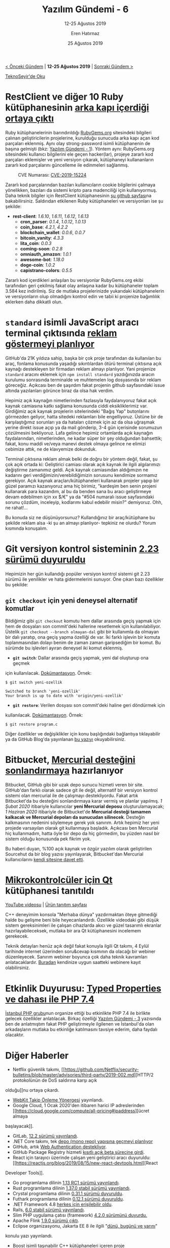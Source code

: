 #+TITLE: Yazılım Gündemi - 6
#+SUBTITLE: 12-25 Ağustos 2019
#+Author: Eren Hatırnaz
#+DATE: 25 Ağustos 2019
#+OPTIONS: ^:nil
#+LANGUAGE: tr
#+LATEX_HEADER: \hypersetup{colorlinks=true, linkcolor=black, filecolor=red, urlcolor=blue}
#+LATEX_HEADER: \usepackage[turkish]{babel}
#+HTML_HEAD: <link rel="stylesheet" href="../../../css/org.css" type="text/css" />
#+LATEX: \shorthandoff{=}

[[file:gorseller/yazilim-gundemi-banner.png]]
#+BEGIN_CENTER
[[file:../05/yazilim-gundemi-05.org][< Önceki Gündem]] | *12-25 Ağustos 2019* | [[file:../07/yazilim-gundemi-07.org][Sonraki Gündem >]]

[[https://teknoseyir.com/blog/yazilim-gundemi-6-12-25-agustos-2019][TeknoSeyir'de Oku]]
#+END_CENTER

* RestClient ve diğer 10 Ruby kütüphanesinin [[https://www.zdnet.com/article/backdoor-code-found-in-11-ruby-libraries/][arka kapı içerdiği ortaya çıktı]]
	Ruby kütüphanelerinin barındırıldığı [[https://rubygems.org][RubyGems.org]] sitesindeki bilgileri çalınan
	geliştiricilerin projelerine, kurulduğu sunucuda arka kapı açan kod parçaları
	eklenmiş. Aynı olay strong-password isimli kütüphanenin de başına gelmişti
	(bkz: [[file:../01/yazilim-gundemi-01.org][Yazılım Gündemi - 1]]). Yöntem aynı: RubyGems.org sitesindeki kullanıcı
	bilgilerini ele geçen hacker(lar), projeye zararlı kod parçaları eklemişler ve
	yeni versiyon çıkarak, kütüphaneyi kullananların zararlı kod parçalarını
	güncelleme ile edinmeleri sağlanmış.

  #+CAPTION: CVE Numarası: [[https://nvd.nist.gov/vuln/detail/CVE-2019-15224][CVE-2019-15224]]
	[[file:gorseller/ruby-zararli-kod.png]]

	Zararlı kod parçalarından bazıları kullanıcıların cookie bilgilerini çalmaya
	yönelikken, bazıları da sistemi kripto para madenciliği için kullanıyormuş.
	Daha teknik bilgiler için RestClient kütüphanesinin [[https://github.com/rest-client/rest-client/issues/713][şu github sayfası]]na
	bakabilirsiniz. Saldırıdan etkilenen Ruby kütüphaneleri ve versiyonları ise şu
	şekilde:

	  - *rest-client*: /1.6.10/, /1.6.11/, /1.6.12/, /1.6.13/
		- *cron_parser*: /0.1.4/, /1.0.12/, /1.0.13/
		- *coin_base*: /4.2.1/, /4.2.2/
		- *blockchain_wallet*: /0.0.6/, /0.0.7/
		- *bitcoin_vanity*: /4.3.3/
		- *lita_coin*: /0.0.3/
		- *coming-soon*: /0.2.8/
		- *omniauth_amazon*: /1.0.1/
		- *awesome-bot*: /1.18.0/
		- *doge-coin*: /1.0.2/
		- *capistrano-colors*: /0.5.5/

	Zararlı kod içerdikleri anlaşılan bu versiyonlar RubyGems.org ekibi tarafından
	geri çekilmiş fakat olay anlaşına kadar bu kütüphaneler toplam 3.584 kez
	indirilmiş. Siz de mutlaka projelerinizde yukarıdaki kütüphanelerin ve
	versiyonların olup olmadığını kontrol edin ve tabii ki projenize bağımlılık
	eklerken daha dikkatli olun.

* =standard= isimli JavaScript aracı terminal çıktısında [[https://github.com/standard/standard/issues/1381][reklam göstermeyi planlıyor]]
	GitHub'da 21K yıldıza sahip, başka bir çok proje tarafından da kullanılan bu
	araç, fonlama konusunda yaşadığı sıkıntılardan ötürü terminal çıktısına açık
	kaynağı destekleyen bir firmadan reklam almayı planlıyor. Yani projenize
	=standard= aracını eklemek için =npm install standard= yazdığınızda aracın
	kurulumu sonrasında terminalde ve muhtemelen log dosyasında bir reklam
	göreceğiz. Açıkcası ben de şaşırdım fakat projenin github sayfasındaki issue
	altında yazılanları görünce biraz da olsa hak verdim.

	[[file:gorseller/terminal-reklam.png]]

	Hepimiz açık kaynağın nimetlerinden fazlasıyla faydalanıyoruz fakat açık
	kaynak camiasına katkı sağlama konusunda ciddi eksikliklerimiz var. Girdiğimiz
	açık kaynak projelerin sitelerindeki "Bağış Yap" butonlarını görmezden
	geliyor, hatta sitedeki reklamları bile engelliyoruz. Üstüne bir de
	karşılaştığımız sorunları ya da hataları çözmek için az da olsa uğraşmak
	yerine direkt issue açıp ya da mail gönderip, 3-4 gün içerisinde sorumuzun
	çözülmesini bekliyoruz. Lafa gelince hepimiz ortamlarda açık kaynağın
	faydalarından, nimetlerinden, ne kadar süper bir şey olduğundan bahsettik;
	fakat, konu maddi ve/veya manevi destek olmaya gelince ne elimizi cebimize
	attık, ne de klavyemize dokunduk.

	Terminal çıktısına reklam almak belki de doğru bir yöntem değil, fakat, şu çok
	açık ortada ki: Geliştirici camiası olarak açık kaynak ile ilgili algılarımızı
	değiştirme zamanımız geldi. Açık kaynak camiasından aldığımızın ne kadarını
	geri verdiğimizin/verebildiğimizin sorusunu kendimize sormamız gerekiyor. Açık
	kaynak araçları/kütüphaneleri kullanarak projeler yapıp bir güzel paramızı
	kazanıyoruz ama hiç birimiz, "kardeşim ben senin projeni kullanarak para
	kazandım, al bu da benden sana bu aracı geliştirmeye devam edebilmen için xx
	$/€" ya da "#504 numaralı issue sayfasındaki sorunu çözdüm, inceleyip,
	kodlarımı kabul edebilir misin?" demiyoruz. Ohh, ne rahat!...

	Bu konuda siz ne düşünüyorsunuz? Kullandığınız bir araç/kütüphane bu şekilde
	reklam alsa -ki şu an almayı planlıyor- tepkiniz ne olurdu? Yorum kısmında
	konuşalım.
* Git versiyon kontrol sisteminin [[https://raw.githubusercontent.com/git/git/master/Documentation/RelNotes/2.23.0.txt][2.23 sürümü duyuruldu]]
	Hepimizin her gün kullandığı popüler versiyon kontrol sistemi git 2.23 sürümü
	ile yenilikler ve hata gidermelerini sunuyor. Öne çıkan bazı özellikler bu
	şekilde:

** =git checkout= için yeni deneysel alternatif komutlar
	 Bildiğimiz gibi =git checkout= komutu hem dallar arasında geçiş yapmak için
	 hem de dosyaları son commit'deki hallerine resetlemek için kullanılabiliyor.
	 Üstelik =git checkout --branch olmayan-dal= gibi bir kullanımla da olmayan
	 bir dalı yaratıp, ona geçiş yapma özelliği de var. İki farklı işlevin bir
	 komuta toplanmasından dolayı benim de zaman zaman garipsediğim bir komut. Bu
	 sürümde bu işlevleri ayıran deneysel iki komut eklenmiş.

	 - *=git switch=*: Dallar arasında geçiş yapmak, yeni dal oluşturup ona geçmek
     için kullanılacak. [[https://git-scm.com/docs/git-switch/2.23.0][Dokümantasyon]]. Örnek:
		 #+BEGIN_EXAMPLE
       $ git switch yeni-ozellik

       Switched to branch 'yeni-ozellik'
       Your branch is up to date with 'origin/yeni-ozellik'
		 #+END_EXAMPLE
	 - *=git restore=*: Verilen dosyası son commit'deki haline geri döndürmek için
     kullanılacak. [[https://git-scm.com/docs/git-restore/2.23.0][Dokümantasyon]]. Örnek:
		 #+BEGIN_EXAMPLE
       $ git restore program.c
		 #+END_EXAMPLE

  Diğer özellikler ve değişiklikler için konu başlığındaki bağlantıya
  tıklayabilir ya da GitHub Blog'da yayınlanan [[https://github.blog/2019-08-16-highlights-from-git-2-23/][bu yazıyı]] okuyabilirsiniz.
* Bitbucket, [[https://bitbucket.org/blog/sunsetting-mercurial-support-in-bitbucket][Mercurial desteğini sonlandırmaya]] hazırlanıyor
	Bitbucket, GitHub gibi bir uzak depo sunucu hizmeti veren bir site. GitHub'dan
	farklı olarak sadece git ile değil, alternatif bir versiyon kontrol sistemi
	olan mercurial ile de çalışmayı destekliyordu. Fakat artık Bitbucket'da bu
	desteğini sonlandırmaya karar vermiş ve planlar yapılmış. /1 Şubat 2020/
	itibariyle kullanıcılar *yeni Mercurial deposu* oluşturulamayacak; /1 Haziran
	2020/ itibariyle de Bitbucket'de *Mercurial desteği tamamen kalkacak ve
	Mercurial depoları da sunucudan silinecek*. Desteğin kalkmasının nedenini
	söylemeye gerek yok sanırım. Artık hepimiz her yeni projede varsayılan olarak
	git kullanmaya başladık. Açıkcası ben Mercurial hiç kullanmadım, hatta öyle
	bir depo da hiç görmedim, bu yüzden nasıl bir sistem olduğu konusunda pek
	fikrim yok.

	Bu haberi duyan, %100 açık kaynak ve özgür yazılım olarak geliştirilen
	Sourcehut da bir blog yazısı yayınlayarak, Bitbucket'dan Mercurial
	kullanıcılarını [[https://sourcehut.org/blog/2019-08-21-sourcehut-welcomes-bitbucket-refugees/][kendi sitesine davet etti]].
* [[https://blog.qt.io/blog/2019/08/21/announcing-qt-mcus/][Mikrokontrolcüler için Qt]] kütüphanesi tanıtıldı
  [[https://www.youtube.com/watch?v=p9_Qy3kw1wc][YouTube videosu]] |	[[https://www.qt.io/qt-for-mcu][Ürün tanıtım sayfası]]

	C++ deneyimim konsola "Merhaba dünya" yazdırmaktan öteye gitmediği halde bu
	gelişme beni bile heyecanlandırdı. Özellikle videodaki gibi düşük sistem
	gereksinimleri ile çalışan cihazlarda akıcı ve güzel tasarımlı ekranlar
	hazırlayabileceksek, mutlaka bir ara Qt kütüphanesini incelemem gerekecek.

	Teknik detayları henüz açık değil fakat konuyla ilgili Qt takımı, 4 Eylül
	tarihinde internet üzerinden soru&cevap kısmının da olacağı bir webiner
	düzenleyecek. Sanırım webiner boyunca çok daha teknik kavramları
	anlatacaklardır. [[https://www.qt.io/qt-for-mcu#MCUWebinar][Buradan]] kendinize uygun saatteki webinere kayıt
	olabilirsiniz.
* Etkinlik Duyurusu: [[https://kommunity.com/istanbulphp/events/typed-properties-ve-dahasi-ile-php-74][Typed Properties ve dahası ile PHP 7.4]]
	[[file:gorseller/php-etkinligi.png]]

	[[https://twitter.com/istanbulphp][İstanbul PHP grubu]]nun organize ettiği bu etkinlikte PHP 7.4 ile birlikte
	gelecek özellikler anlatılacak. Birkaç özelliği [[file:../03/yazilim-gundemi-03.org][Yazılım Gündemi - 3]] yazısında
	ben de anlatmıştım fakat PHP geliştirmeyle ilgilenen ve İstanbul'da olan
	arkadaşların mutlaka bu etkinliğe katılmasını tavsiye ederim, daha faydalı
	olacaktır.
* Diğer Haberler
	- Netflix güvenlik takımı, [[https://github.com/Netflix/security-bulletins/blob/master/advisories/third-party/2019-002.md][HTTP/2 protokolünün de DoS saldırına karşı açık
    olduğu]]nu ortaya çıkardı.
	- [[https://webkit.org/tracking-prevention-policy/][WebKit Takip Önleme Yönergesi]] yayınlandı.
	- Google Cloud, 1 Ocak 2020'den itibaren harici IP adreslerinden [[https://cloud.google.com/compute/all-pricing#ipaddress][ücret almaya
    başlayacak]].
	- GitLab, [[https://about.gitlab.com/2019/08/22/gitlab-12-2-released/][12.2 sürümü yayınlandı]].
	- .NET Core takımı, tek [[https://github.com/dotnet/coreclr/issues/26175][depo (mono repo) yapısına geçmeyi planlıyor]]
	- GitHub, artık [[https://github.blog/2019-08-21-github-supports-webauthn-for-security-keys/][Web Authentication destekliyor]].
	- GitHub Package Registry hizmeti [[https://help.github.com/en/articles/about-github-package-registry][kısıtlı açık beta sürecine girdi]].
	- React için tarayıcı üzerinde çalışan yeni geliştirici aracı duyuruldu: [[https://reactjs.org/blog/2019/08/15/new-react-devtools.html][React
    Developer Tools]].
	- Go programlama dilinin [[https://tip.golang.org/doc/go1.13][1.13 RC1 sürümü yayınlandı]].
	- Rust programlama dilinin [[https://blog.rust-lang.org/2019/08/15/Rust-1.37.0.html][1.37.0 stabil sürümü yayınlandı]].
	- Crystal programlama dilinin [[https://crystal-lang.org/2019/08/12/crystal-0.30.1-released.html][0.31.1 sürümü duyuruldu]].
	- Futhark programlama dilinin [[https://futhark-lang.org/blog/2019-08-21-futhark-0.12.1-released.html][0.12.1 sürümü duyuruldu]].
	- .NET Framework 4.8 [[https://devblogs.microsoft.com/dotnet/net-framework-4-8-is-available-on-windows-update-wsus-and-mu-catalog/][herkes için erişilebilir oldu]].
	- Rails, [[https://weblog.rubyonrails.org/2019/8/15/Rails-6-0-final-release/][6.0 stabil sürümü yayınlandı]].
	- Slim PHP uygulama çatısı (framework) [[http://www.slimframework.com/2019/08/20/slim-4.2.0-release.html][4.2.0 sürümünü duyurdu.]]
	- Apache Flink [[https://flink.apache.org/news/2019/08/22/release-1.9.0.html][1.9.0 sürümü çıktı]].
	- Eclipse organizasyonu, Jakarta EE 8 ile ilgili "[[https://www.eclipse.org/community/eclipse_newsletter/2019/august/jakartaee8.php][dünü, bugünü ve yarını]]"
    konulu yazı yayınlandı.
	- Boost isimli taşınabilir C++ kütüphaneleri içeren proje [[https://www.boost.org/users/history/version_1_71_0.html][1.71.0 sürümünü
    duyurdu]].
	- Yeni bir platformlar-arası JavaScript ile masaüstü uygulama geliştirme aracı
    [[https://blog.atulr.com/nodegui-intro/][yayınlandı]]: [[https://nodegui.github.io/nodegui/][NodeGUI]], [[https://github.com/nodegui/nodegui][GitHub Deposu]].
	- Web elemanlarına sürükleyip-bırakma, yeniden boyutlandırma vb. özellikler
    kazandıran [[https://daybrush.com/moveable][moveable]] isimli JavaScript kütüphanesi [[https://github.com/daybrush/moveable/releases/tag/0.7.5][0.7.4 sürümünü duyurdu]].
	- Quark isimli platformlar-arası masaüstü uygulaması geliştirmeye yarayan
    JavaScript kütüphanesi [[https://github.com/Nishkalkashyap/Quark-electron/releases/tag/v0.5.8][v0.5.8 sürümünü duyurdu]].
	- Rust ekosistemi grafiksel kullanıcı arayüzleri (GUI) bakımından incelendi:
		[[https://gitlab.com/z0mbie42/rust_gui_ecosystem_overview][Rust GUI ecosistem overview]].
	- Rust ile yazılmış yeni bir shell [[https://www.jonathanturner.org/2019/08/introducing-nushell.html][duyuruldu]]: [[https://github.com/nushell/nushell][nushell]].
	- Kriptopara cüzdanları oluşturmak için kullanılan Rust kütüphanesi [[https://github.com/ArgusHQ/wagyu/][wagyu]],
    [[https://github.com/ArgusHQ/wagyu/releases/tag/v0.6.0][0.6.0 sürümünü duyurdu]].
	- [[https://github.com/mras0/sasm][SASM]], ilk sürümü [[https://github.com/mras0/sasm/releases/tag/v1.0][v1.0 duyuruldu]].
	- [[https://github.com/SanderMertens/flecs][Flecs]], ilk sürümü [[https://github.com/SanderMertens/flecs/releases/tag/v1.0][v1.0 duyuruldu]].
	- Linux kernel geliştirmeleri için DevOps yapısı sunan [[https://github.com/mcgrof/kdevops/][kdevops]] isimli proje
    [[https://github.com/mcgrof/kdevops/releases/tag/v1.7.1][v1.7.1 sürümünü duyurdu]].
	- 2 boyutlu platform oyunu [[https://store.steampowered.com/app/770200/Squally/][Squally]], [[https://medium.com/squallygame/we-open-sourced-our-steam-game-and-why-it-was-a-good-idea-2d5ac72c9802][açık kaynak hale geldi]]. [[https://github.com/Squalr/Squally][GitHub Deposu]].
	- Akademik Çalışmalar:
		- StackOverflow'da arama yapmanın yeni yolu: [[https://stackoverflow.blog/2019/08/14/crokage-a-new-way-to-search-stack-overflow/][CROKAGE – the Crowd Knowledge
      Answer Generator]].
		- Açık kaynak resim karşılaştırma kütüphanesi: [[https://arxiv.org/abs/1908.04014][Douglas-Quaid]], [[https://github.com/CIRCL/douglas-quaid][GitHub Deposu]].
		- Facebook Yapay Zeka Takımı, Doğal Dil İşleme için [[https://ai.facebook.com/blog/new-advances-in-natural-language-processing-to-better-connect-people/][yeni bir yaklaşım]]
      geliştirdi.
* Lisans
  #+BEGIN_CENTER
  #+ATTR_HTML: :height 75
  #+ATTR_LATEX: :height 1.5cm
  [[file:../../../img/CC_BY-NC-SA_4.0.png]]

  [[file:yazilim-gundemi-06.org][Yazılım Gündemi - 6]] yazısı [[https://erenhatirnaz.github.io][Eren Hatırnaz]] tarafından [[http://creativecommons.org/licenses/by-nc-sa/4.0/][Creative Commons
  Atıf-GayriTicari-AynıLisanslaPaylaş 4.0 Uluslararası Lisansı]] (CC BY-NC-SA 4.0)
  ile lisanslanmıştır.
  #+END_CENTER
